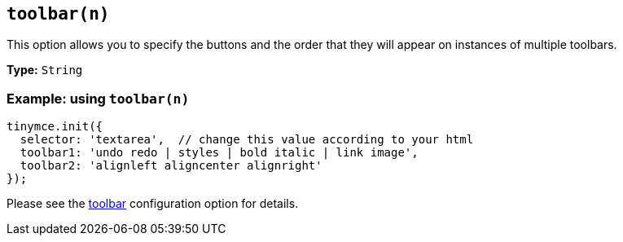 [[toolbarn]]
== `+toolbar(n)+`

This option allows you to specify the buttons and the order that they will appear on instances of multiple toolbars.

*Type:* `+String+`

=== Example: using `+toolbar(n)+`

[source,js]
----
tinymce.init({
  selector: 'textarea',  // change this value according to your html
  toolbar1: 'undo redo | styles | bold italic | link image',
  toolbar2: 'alignleft aligncenter alignright'
});
----

Please see the xref:toolbar-configuration-options.adoc#toolbar[toolbar] configuration option for details.
